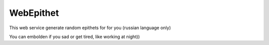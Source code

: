 WebEpithet
==========

This web service generate random epithets for for you (russian language only)

You can embolden if you sad or get tired, like working at night))


